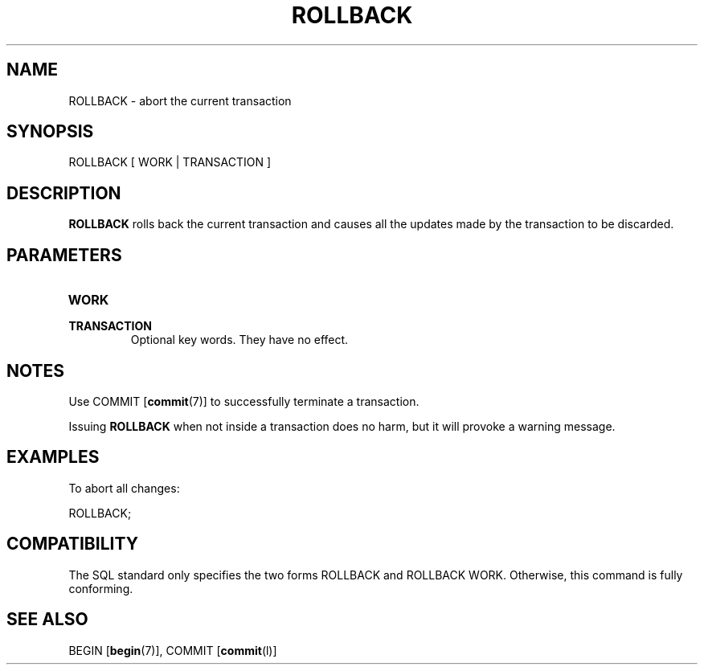 .\\" auto-generated by docbook2man-spec $Revision: 1.25 $
.TH "ROLLBACK" "7" "2003-11-02" "SQL - Language Statements" "SQL Commands"
.SH NAME
ROLLBACK \- abort the current transaction

.SH SYNOPSIS
.sp
.nf
ROLLBACK [ WORK | TRANSACTION ]
.sp
.fi
.SH "DESCRIPTION"
.PP
\fBROLLBACK\fR rolls back the current transaction and causes
all the updates made by the transaction to be discarded.
.SH "PARAMETERS"
.TP
\fBWORK\fR
.TP
\fBTRANSACTION\fR
Optional key words. They have no effect.
.SH "NOTES"
.PP
Use COMMIT [\fBcommit\fR(7)] to
successfully terminate a transaction.
.PP
Issuing \fBROLLBACK\fR when not inside a transaction does
no harm, but it will provoke a warning message.
.SH "EXAMPLES"
.PP
To abort all changes:
.sp
.nf
ROLLBACK;
.sp
.fi
.SH "COMPATIBILITY"
.PP
The SQL standard only specifies the two forms
ROLLBACK and ROLLBACK
WORK. Otherwise, this command is fully conforming.
.SH "SEE ALSO"
BEGIN [\fBbegin\fR(7)], COMMIT [\fBcommit\fR(l)]

